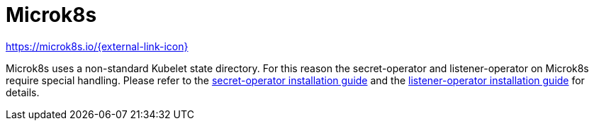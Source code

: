 = Microk8s

https://microk8s.io/[https://microk8s.io/{external-link-icon}^]

Microk8s uses a non-standard Kubelet state directory.
For this reason the secret-operator and listener-operator on Microk8s require special handling.
Please refer to the xref:secret-operator:installation.adoc#_microk8s[secret-operator installation guide] and the xref:listener-operator:installation.adoc#_microk8s[listener-operator installation guide] for details.
